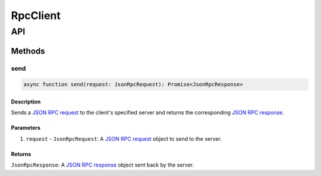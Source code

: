 #########
RpcClient
#########

***
API
***

Methods
=======

send
----

.. code-block:: typescript

   async function send(request: JsonRpcRequest): Promise<JsonRpcResponse>

Description
^^^^^^^^^^^
Sends a `JSON RPC request`_ to the client's specified server and returns the corresponding `JSON RPC response`_.

Parameters
^^^^^^^^^^
1. ``request`` - ``JsonRpcRequest``: A `JSON RPC request`_ object to send to the server.

Returns
^^^^^^^
``JsonRpcResponse``: A `JSON RPC response`_ object sent back by the server.

.. _`JSON RPC request`: TODO
.. _`JSON RPC response`: TODO

